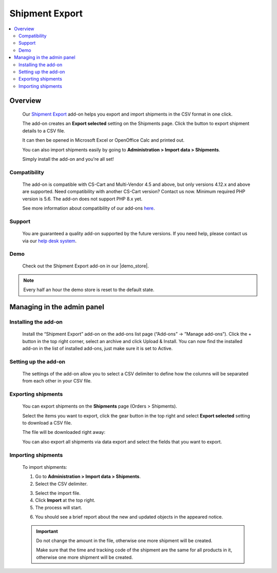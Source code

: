 **************************
Shipment Export
**************************

.. raw:: html

    <div class="buy-now">
        <a href="https://marketplace.simtechdev.com/landing/100000115" class="btn buy-now__btn">Buy now</a>
    </div>


 
.. contents::
    :local: 
    :depth: 2

--------
Overview
--------

    Our `Shipment Export <https://www.simtechdev.com/addons/site-management/shipment-export.html>`_ add-on helps you export and import shipments in the CSV format in one click.

    The add-on creates an **Export selected** setting on the Shipments page. Click the button to export shipment details to a CSV file.

    .. fancybox:: img/Shipment_export_004.png
        :alt: Shipment Export

    It can then be opened in Microsoft Excel or OpenOffice Calc and printed out.

    .. fancybox:: img/Shipment_export_003.png
        :alt: Shipment Export

    You can also import shipments easily by going to **Administration > Import data > Shipments**.

    .. fancybox:: img/Shipment_export_007.png
        :alt: Shipment import

    Simply install the add-on and you're all set!

=============
Compatibility
=============

    The add-on is compatible with CS-Cart and Multi-Vendor 4.5 and above, but only versions 4.12.x and above are supported. Need compatibility with another CS-Cart version? Contact us now.
    Minimum required PHP version is 5.6. The add-on does not support PHP 8.x yet.

    See more information about compatibility of our add-ons `here <https://docs.cs-cart.com/marketplace-addons/compatibility/index.html>`_.

=======
Support
=======

    You are guaranteed a quality add-on supported by the future versions. If you need help, please contact us via our `help desk system <https://helpdesk.cs-cart.com>`_.

====
Demo
====

    Check out the Shipment Export add-on in our |demo_store|.

.. |demo_store| raw:: html

   <!--noindex--><a href="http://export-shipments.demo.simtechdev.com/" target="_blank" rel="nofollow">demo store</a><!--/noindex-->

.. note::
    
    Every half an hour the demo store is reset to the default state.

---------------------------
Managing in the admin panel
---------------------------

=====================
Installing the add-on
=====================

    Install the “Shipment Export” add-on on the add-ons list page (“Add-ons” → ”Manage add-ons”). Click the + button in the top right corner, select an archive and click Upload & Install. You can now find the installed add-on in the list of installed add-ons, just make sure it is set to Active.

    .. fancybox:: img/Shipment_export_001.png
        :alt: CSV Export add-on

=====================
Setting up the add-on
=====================

    The settings of the add-on allow you to select a CSV delimiter to define how the columns will be separated from each other in your CSV file.

    .. fancybox:: img/Shipment_export_011.png
        :alt: Shipment Export settings

===================
Exporting shipments
===================

    You can export shipments on the **Shipments** page (Orders > Shipments).

    Select the items you want to export, click the gear button in the top right and select **Export selected** setting to download a CSV file.

    .. fancybox:: img/Shipment_export_004.png
        :alt: exporting shipments

    The file will be downloaded right away:

    .. fancybox:: img/Shipment_export_003.png
        :alt: exporting shipments

    You can also export all shipments via data export and select the fields that you want to export.

    .. fancybox:: img/Shipment_export_006.png
        :alt: exporting shipments

===================
Importing shipments
===================

    To import shipments:

    1. Go to **Administration > Import data > Shipments**.

    2. Select the CSV delimiter.

    .. fancybox:: img/Shipment_export_008.png
        :alt: importing shipments

    3. Select the import file.

    4. Click **Import** at the top right.

    5. The process will start.

    .. fancybox:: img/Shipment_export_010.png
        :alt: importing shipments

    6. You should see a brief report about the new and updated objects in the appeared notice.

    .. fancybox:: img/Shipment_export_009.png
        :alt: importing shipments

    .. important::

        Do not change the amount in the file, otherwise one more shipment will be created.

        Make sure that the time and tracking code of the shipment are the same for all products in it, otherwise one more shipment will be created.